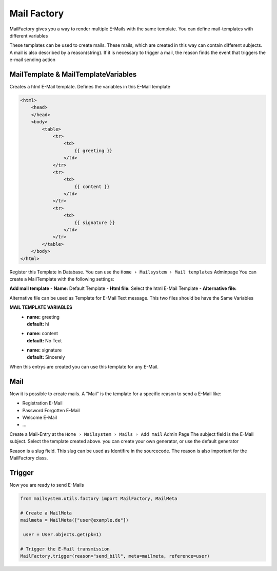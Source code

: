 ############
Mail Factory
############

MailFactory gives you a way to render multiple E-Mails with the same template.
You can define mail-templates with different variables

These templates can be used to create mails. These mails, which are created in this way can contain different subjects.
A mail is also described by a reason(string). If it is necessary to trigger a mail, the reason finds the event that triggers the e-mail sending action


MailTemplate & MailTemplateVariables
------------------------------------

Creates a html E-Mail template. Defines the  variables in this E-Mail template

.. code-block:: HTML

    <html>
        <head>
        </head>
        <body>
            <table>
                <tr>
                    <td>
                        {{ greeting }}
                    </td>
                </tr>
                <tr>
                    <td>
                        {{ content }}
                    </td>
                </tr>
                <tr>
                    <td>
                        {{ signature }}
                    </td>
                </tr>
            </table>
        </body>
    </html>

Register this Template in Database. You can use the ``Home › Mailsystem › Mail templates`` Adminpage
You can create a MailTemplate with the following settings:

**Add mail template**
- **Name:** Default Template
- **Html file:** Select the html E-Mail Template
- **Alternative file:**

Alternative file can be used as Template for E-Mail Text message.
This two files should be have the Same Variables

**MAIL TEMPLATE VARIABLES**
 - | **name:** greeting
   | **default:** hi
 - | **name:** content
   | **default:** No Text
 - | **name:** signature
   | **default:** Sincerely


When this entrys are created you can use this template for any E-Mail.

Mail
----

Now it is possible to create mails. A "Mail" is the template for a specific reason to send a E-Mail
like:

- Registration E-Mail
- Password Forgotten E-Mail
- Welcome E-Mail
- ...

Create a Mail-Entry at the ``Home › Mailsystem › Mails › Add mail`` Admin Page
The subject field is the E-Mail subject.
Select the template created above.
you can create your own generator, or use the default generator

Reason is a slug field. This slug can be used as Identifire in the sourcecode.
The reason is also important for the MailFactory class.


Trigger
-------

Now you are ready to send E-Mails

.. code-block:: python

   from mailsystem.utils.factory import MailFactory, MailMeta

   # Create a MailMeta
   mailmeta = MailMeta(["user@example.de"])

    user = User.objects.get(pk=1)

   # Trigger the E-Mail transmission
   MailFactory.trigger(reason="send_bill", meta=mailmeta, reference=user)


